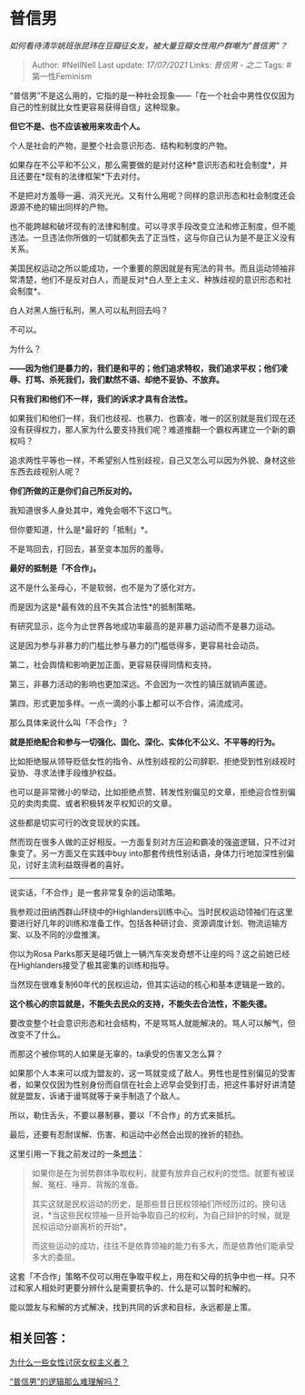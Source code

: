 * 普信男
  :PROPERTIES:
  :CUSTOM_ID: 普信男
  :END:

/如何看待清华姚班张昆玮在豆瓣征女友，被大量豆瓣女性用户群嘲为“普信男”？/

#+BEGIN_QUOTE
  Author: #NellNell Last update: /17/07/2021/ Links: [[普信男 - 之二]]
  Tags: #第一性Feminism
#+END_QUOTE

“普信男”不是这么用的，它指的是一种社会现象------「在一个社会中男性仅仅因为自己的性别就比女性更容易获得自信」这种现象。

*但它不是、也不应该被用来攻击个人。*

个人是社会的产物，是整个社会意识形态、结构和制度的产物。

如果存在不公平和不公义，那么需要做的是对付这种*意识形态和社会制度*，并且还要在*现有的法律框架*下去对付。

不是把对方羞辱一遍、消灭光光。又有什么用呢？同样的意识形态和社会制度还会源源不绝的输出同样的产物。

也不能跨越和破坏现有的法律和制度。可以寻求手段改变立法和修正制度，但不能违法。一旦违法你所做的一切就都失去了正当性，这与你自己认为是不是正义没有关系。

美国民权运动之所以能成功，一个重要的原因就是有宪法的背书。而且运动领袖非常清楚，他们不是反对白人，而是反对*白人至上主义、种族歧视的意识形态和社会制度*。

白人对黑人施行私刑，黑人可以私刑回去吗？

不可以。

为什么？

*------因为他们是暴力的，我们是和平的；他们追求特权，我们追求平权；他们凌辱、打骂、杀死我们，我们默然不语、却绝不妥协、不放弃。*

*只有我们和他们不一样，我们的诉求才具有合法性。*

如果我们和他们一样，我们也歧视、也暴力、也霸凌，唯一的区别就是我们现在还没有获得权力，那人家为什么要支持我们呢？难道推翻一个霸权再建立一个新的霸权吗？

追求两性平等也一样，不希望别人性别歧视，自己又怎么可以因为外貌、身材这些东西去歧视别人呢？

*你们所做的正是你们自己所反对的。*

我知道很多人身处其中，难免会咽不下这口气。

但你要知道，什么是*最好的「抵制」*。

不是骂回去，打回去，甚至变本加厉的羞辱。

*最好的抵制是「不合作」。*

这不是什么圣母心，不是软弱，也不是为了感化对方。

而是因为这是*最有效的且不失其合法性*的抵制策略。

有研究显示，迄今为止世界各地成功率最高的是非暴力运动而不是暴力运动。

这是因为参与非暴力的门槛比参与暴力的门槛低得多，更容易社会动员。

第二，社会舆情和影响更加正面，更容易获得同情和支持。

第三，非暴力活动的影响也更加深远。不会因为一次性的镇压就销声匿迹。

第四，形式更加多样。一点一滴的小事上都可以不合作，涓流成河。

那么具体来说什么叫「不合作」？

*就是拒绝配合和参与一切强化、固化、深化、实体化不公义、不平等的行为。*

比如拒绝服从领导贬低女性的指令、从性别歧视的公司辞职、拒绝受到性别歧视时妥协、寻求法律手段维护权益。

也可以是非常微小的举动，比如拒绝点赞、转发性别偏见的文章，拒绝迎合性别偏见的卖肉卖腐、或者积极转发平权知识的文章。

这些都是切实可行的改变现状的实践。

然而现在很多人做的正好相反。一方面复刻对方压迫和霸凌的强盗逻辑，只不过对象变了。另一方面又在实践中buy
into那套传统性别话语，身体力行地加深性别偏见，讨好主流利益既得者的喜好。

--------------

说实话，「不合作」是一套非常复杂的运动策略。

我参观过田纳西群山环绕中的Highlanders训练中心。当时民权运动领袖们在这里要进行好几年的训练和准备工作。包括各种研讨会、资源调度计划、物流运输方案、以及不同的沙盘推演。

你以为Rosa
Parks那天是碰巧做上一辆汽车突发奇想不让座的吗？这之前她已经在Highlanders接受了极其密集的训练和指导。

当然现在很难复制60年代的民权运动，但其实运动的核心和基本逻辑是一致的。

*这个核心的宗旨就是，不能失去民众的支持，不能失去合法性，不能失德。*

要改变整个社会意识形态和社会结构，不是骂骂人就能解决的。骂人可以解气，但改变不了什么。

而那这个被你骂的人如果是无辜的，ta承受的伤害又怎么算？

如果那个人本来可以成为盟友的，这一骂就变成了敌人。男性也是性别偏见的受害者，如果仅仅因为性别身份而自信在社会上迟早会受到打击，把这件事好好讲清楚就是盟友，诉诸于谩骂就等于亲手制造了个敌人。

所以，勒住舌头，不要以暴制暴，要以「不合作」的方式来抵抗。

最后，还要有忍耐误解、伤害、和运动中必然会出现的挫折的韧劲。

这里引用一下我之前发过的一条[[http://www.zhihu.com/pin/1338452031263731713][想法]]：

#+BEGIN_QUOTE
  如果你是在为弱势群体争取权利，就要有放弃自己权利的觉悟。就要有被误解、冤枉、唾弃、背叛的准备。

  其实这就是民权运动的历史，是那些昔日民权领袖们所经历过的。换句话说，*当这些民权领袖一旦开始争取自己的权利，为自己辩护的时候，就是民权运动分崩离析的开始*。

  而这些运动的成功，往往不是依靠领袖的能力有多大，而是依靠他们能承受多大的委屈。
#+END_QUOTE

这套「不合作」策略不仅可以用在争取平权上，用在和父母的抗争中也一样。只不过和家人相处时更要分辨什么是需要抗争的、什么是可以暂时和解的。

能以盟友与和解的方式解决，找到共同的诉求和目标，永远都是上策。

** 相关回答：
   :PROPERTIES:
   :CUSTOM_ID: 相关回答
   :END:

[[https://www.zhihu.com/question/358620487/answer/1445006147][为什么一些女性讨厌女权主义者？]]

[[https://zhuanlan.zhihu.com/p/360222546][“普信男”的逻辑那么难理解吗？]]

